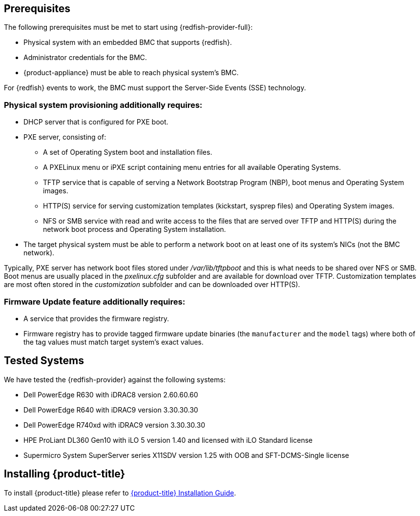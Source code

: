 == Prerequisites

The following prerequisites must be met to start using {redfish-provider-full}:

* Physical system with an embedded BMC that supports {redfish}.
* Administrator credentials for the BMC.
* {product-appliance} must be able to reach physical system's BMC.

For {redfish} events to work, the BMC must support the Server-Side Events
(SSE) technology.

=== Physical system provisioning additionally requires:

* DHCP server that is configured for PXE boot.
* PXE server, consisting of:
** A set of Operating System boot and installation files.
** A PXELinux menu or iPXE script containing menu entries for all available
   Operating Systems.
** TFTP service that is capable of serving a Network Bootstrap Program (NBP),
   boot menus and Operating System images.
** HTTP(S) service for serving customization templates (kickstart, sysprep
   files) and Operating System images.
** NFS or SMB service with read and write access to the files that are
   served over TFTP and HTTP(S) during the network boot process and Operating
   System installation.
* The target physical system must be able to perform a network boot on at
  least one of its system's NICs (not the BMC network).

Typically, PXE server has network boot files stored under _/var/lib/tftpboot_
and this is what needs to be shared over NFS or SMB. Boot menus are usually
placed in the _pxelinux.cfg_ subfolder and are available for download over
TFTP. Customization templates are most often stored in the _customization_
subfolder and can be downloaded over HTTP(S).

=== Firmware Update feature additionally requires:

* A service that provides the firmware registry.
* Firmware registry has to provide tagged firmware update binaries (the `manufacturer`
and the `model` tags) where both of the tag values must match target system's exact values.

== Tested Systems

We have tested the {redfish-provider} against the following systems:

* Dell PowerEdge R630 with iDRAC8 version 2.60.60.60
* Dell PowerEdge R640 with iDRAC9 version 3.30.30.30
* Dell PowerEdge R740xd with iDRAC9 version 3.30.30.30
* HPE ProLiant DL360 Gen10 with iLO 5 version 1.40 and licensed with iLO
  Standard license
* Supermicro System SuperServer series X11SDV version 1.25 with OOB and
  SFT-DCMS-Single license

== Installing {product-title}
To install {product-title} please refer to
link:https://access.redhat.com/documentation/en/red-hat-cloudforms/[{product-title} Installation Guide].
